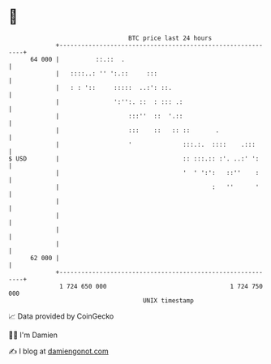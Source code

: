 * 👋

#+begin_example
                                    BTC price last 24 hours                    
                +------------------------------------------------------------+ 
         64 000 |          ::.::  .                                          | 
                |   ::::..: '' ':.::     :::                                 | 
                |   : : '::     :::::  ..:': ::.                             | 
                |               ':'':. ::  : ::: .:                          | 
                |                   :::''  ::  '.::                          | 
                |                   :::    ::   :: ::       .                | 
                |                   '              :::.:.  ::::    .:::      | 
   $ USD        |                                  :: :::.:: :'. ..:' ':     | 
                |                                  '  ' ':':   ::''    :     | 
                |                                          :   ''      '     | 
                |                                                            | 
                |                                                            | 
                |                                                            | 
                |                                                            | 
         62 000 |                                                            | 
                +------------------------------------------------------------+ 
                 1 724 650 000                                  1 724 750 000  
                                        UNIX timestamp                         
#+end_example
📈 Data provided by CoinGecko

🧑‍💻 I'm Damien

✍️ I blog at [[https://www.damiengonot.com][damiengonot.com]]
